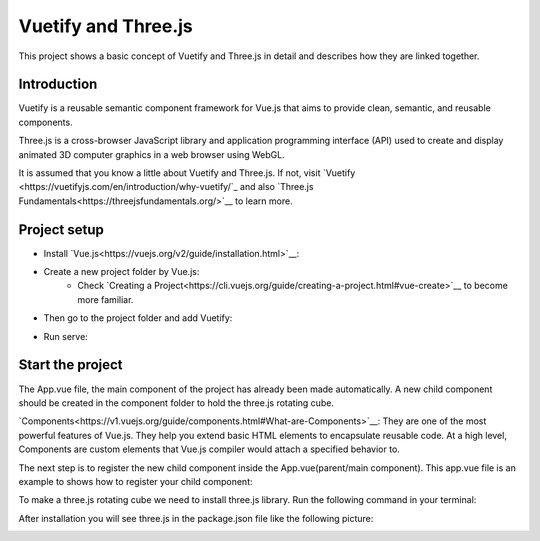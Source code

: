 ==============================
Vuetify and Three.js
==============================
This project shows a basic concept of Vuetify
and Three.js in detail and describes how they are linked together.


Introduction
------------------------------
Vuetify is a reusable semantic component framework for Vue.js
that aims to provide clean, semantic, and reusable components.

Three.js is a cross-browser JavaScript library and application
programming interface (API) used to create and display animated 3D
computer graphics in a web browser using WebGL.

It is assumed that you know a little about Vuetify and Three.js.
If not, visit `Vuetify <https://vuetifyjs.com/en/introduction/why-vuetify/`_ and also
`Three.js Fundamentals<https://threejsfundamentals.org/>`__ to learn more.


Project setup
-------------------------------
* Install `Vue.js<https://vuejs.org/v2/guide/installation.html>`__:

.. code-block:: bash
   :linenos:

    npm install vue

* Create a new project folder by Vue.js:
     * Check `Creating a Project<https://cli.vuejs.org/guide/creating-a-project.html#vue-create>`__ to become more familiar.

.. code-block:: bash
   :linenos:

    vue create (foldername)

* Then go to the project folder and add Vuetify:

.. code-block:: bash
   :linenos:

    cd (foldername)
    vue add vuetify

* Run serve:

.. code-block:: bash
   :linenos:

    npm run serve

Start the project
----------------------------------
The App.vue file, the main component of the project has already
been made automatically. A new child component should be created
in the component folder to hold the three.js rotating cube.

`Components<https://v1.vuejs.org/guide/components.html#What-are-Components>`__: They are
one of the most powerful features of Vue.js. They help you extend basic HTML elements to
encapsulate reusable code. At a high level, Components are custom elements that Vue.js
compiler would attach a specified behavior to.

The next step is to register the new child component inside the
App.vue(parent/main component). This app.vue file is an example
to shows how to register your child component:


To make a three.js rotating cube we need to install three.js library.
Run the following command in your terminal:

.. code-block:: bash
   :linenos:

   npm install three

After installation you will see three.js in the package.json file like the following picture:

.. image::  ./src/assets/threejs_package.jpg
    :width: 400px
    :align: center
    :height: 150px
    :alt: The picture shows threejs